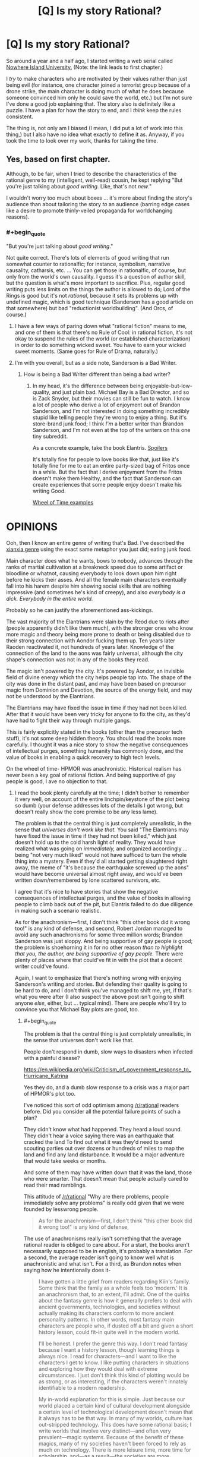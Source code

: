 #+TITLE: [Q] Is my story Rational?

* [Q] Is my story Rational?
:PROPERTIES:
:Author: gmrm4n
:Score: 14
:DateUnix: 1466113189.0
:END:
So around a year and a half ago, I started writing a web serial called [[https://nowhereislanduniversity.wordpress.com/toc/track-1-welcome-to-niu-glad-you-arent-here/][Nowhere Island University.]] (Note: the link leads to first chapter.)

I /try/ to make characters who are motivated by their values rather than just being evil (for instance, one character joined a terrorist group because of a drone strike, the main character is doing much of what he does because someone convinced him only he could save the world, etc.) but I'm not sure I've done a good job explaining that. The story also is definitely like a puzzle. I have a plan for how the story to end, and I /think/ keep the rules consistent.

The thing is, not only am I biased (I mean, I did put a lot of work into this thing,) but I also have no idea what exactly to define it as. Anyway, if you took the time to look over my work, thanks for taking the time.


** Yes, based on first chapter.

Although, to be fair, when I tried to describe the characteristics of the rational genre to my (intelligent, well-read) cousin, he kept replying "But you're just talking about /good writing./ Like, that's not /new./"

I wouldn't worry too much about boxes ... it's more about finding the story's audience than about tailoring the story /to/ an audience (barring edge cases like a desire to promote thinly-veiled propaganda for worldchanging reasons).
:PROPERTIES:
:Author: TK17Studios
:Score: 11
:DateUnix: 1466135599.0
:END:

*** #+begin_quote
  "But you're just talking about /good writing/."
#+end_quote

Not quite correct. There's lots of elements of good writing that run somewhat counter to rationalfic; for instance, symbolism, narrative causality, catharsis, etc. ... You can get those in rationalfic, of course, but only from the world's own causality. I guess it's a question of author skill, but the question is what's more important to sacrifice. Plus, regular good writing puts less limits on the things the author is allowed to do; Lord of the Rings is good but it's not /rational/, because it sets its problems up with undefined magic, which is good technique (Sanderson has a good article on that somewhere) but bad "reductionist worldbuilding". (And Orcs, of course.)
:PROPERTIES:
:Author: FeepingCreature
:Score: 20
:DateUnix: 1466143538.0
:END:

**** I have a few ways of paring down what "rational fiction" means to me, and one of them is that there's no Rule of Cool: in rational fiction, it's not okay to suspend the rules of the world (or established characterization) in order to do something wicked sweet. You have to earn your wicked sweet moments. (Same goes for Rule of Drama, naturally.)
:PROPERTIES:
:Author: alexanderwales
:Score: 17
:DateUnix: 1466144262.0
:END:


**** I'm with you overall, but as a side note, Sanderson is a Bad Writer.
:PROPERTIES:
:Author: TK17Studios
:Score: 3
:DateUnix: 1466186712.0
:END:

***** How is being a Bad Writer different than being a bad writer?
:PROPERTIES:
:Author: bassicallyboss
:Score: 2
:DateUnix: 1466273013.0
:END:

****** In my head, it's the difference between being enjoyable-but-low-quality, and just plain bad. Michael Bay is a Bad Director, and so is Zack Snyder, but their movies can still be fun to watch. I know a lot of people who derive a lot of enjoyment out of Brandon Sanderson, and I'm not interested in doing something incredibly stupid like telling people they're wrong to enjoy a thing. But it's store-brand junk food; I think /I'm/ a better writer than Brandon Sanderson, and I'm not even at the top of the writers on this one tiny subreddit.

As a concrete example, take the book Elantris. [[#s][Spoilers]]

It's totally fine for people to love books like that, just like it's totally fine for me to eat an entire party-sized bag of Fritos once in a while. But the fact that I derive enjoyment from the Fritos doesn't make them Healthy, and the fact that Sanderson can create experiences that some people enjoy doesn't make his writing Good.

[[#s][Wheel of Time examples]]

* OPINIONS
  :PROPERTIES:
  :CUSTOM_ID: opinions
  :END:
:PROPERTIES:
:Author: TK17Studios
:Score: 5
:DateUnix: 1466275564.0
:END:

******* Ooh, then I know an entire genre of writing that's Bad. I've described the [[/r/noveltranslations][xianxia genre]] using the exact same metaphor you just did; eating junk food.

Main character does what he wants, bows to nobody, advances through the ranks of martial cultivation at a breakneck speed due to some artifact or bloodline or whatnot, causing everybody to look down upon him right before he kicks their asses. And all the female main characters eventually fall into his harem despite him showing social skills that are nothing impressive (and sometimes he's kind of creepy), and also /everybody is a dick. Everybody in the entire world./

Probably so he can justify the aforementioned ass-kickings.
:PROPERTIES:
:Author: abcd_z
:Score: 8
:DateUnix: 1466310254.0
:END:


******* The vast majority of the Elantrians were slain by the Reod due to riots after (people apparently didn't like them much), with the stronger ones who know more magic and theory being more prone to death or being disabled due to their strong connection with Aondor fucking them up. Ten years later Raoden reactivated it, not hundreds of years later. Knowledge of the connection of the land to the aons was fairly universal, although the city shape's connection was not in any of the books they read.

The magic isn't powered by the city. It's powered by Aondor, an invisible field of divine energy which the city helps people tap into. The shape of the city was done in the distant past, and may have been based on precursor magic from Dominion and Devotion, the source of the energy field, and may not be understood by the Elantrians.

The Elantrians may have fixed the issue in time if they had not been killed. After that it would have been very tricky for anyone to fix the city, as they'd have had to fight their way through multiple gangs.

This is fairly explicitly stated in the books (other than the precursor tech stuff), it's not some deep hidden theory. You should read the books more carefully. I thought it was a nice story to show the negative consequences of intellectual purges, something humanity has commonly done, and the value of books in enabling a quick recovery to high tech levels.

On the wheel of time- HPMOR was anachronistic. Historical realism has never been a key goal of rational fiction. And being supportive of gay people is good, I ave no objection to that.
:PROPERTIES:
:Author: Nepene
:Score: 5
:DateUnix: 1467080271.0
:END:

******** I read the book plenty carefully at the time; I didn't bother to remember it very well, on account of the entire linchpin/keystone of the plot being so dumb (your defense addresses lots of the details I got wrong, but doesn't really show the core premise to be any less lame).

The problem is that the central thing is just completely unrealistic, in the sense that /universes don't work like that./ You said "The Elantrians may have fixed the issue in time if they had not been killed," which just doesn't hold up to the cold harsh light of reality. They would have realized what was going on /immediately,/ and organized accordingly ... being "not very much liked" would not have sufficed to turn the whole thing into a mystery. Even if they'd all started getting slaughtered right away, the meme of "it's because the earthquake screwed up the aons" would have become universal almost right away, and would've been written down/remembered by lone scattered survivors, etc.

I agree that it's nice to have stories that show the negative consequences of intellectual purges, and the value of books in allowing people to climb back out of the pit, but Elantris failed to do due diligence in making such a scenario realistic.

As for the anachronism---first, I don't think "this other book did it wrong too!" is any kind of defense, and second, Robert Jordan managed to avoid any such anachronisms for some three million words; Brandon Sanderson was just sloppy. And being supportive of gay people /is/ good; the problem is shoehorning it in for no other reason /than to highlight that you, the author, are being supportive of gay people./ There were plenty of places where that could've fit in with the plot that a decent writer could've found.

Again, I want to emphasize that there's nothing wrong with enjoying Sanderson's writing and stories. But defending their quality is going to be hard to do, and I don't think you've managed to shift me, yet, if that's what you were after (I also suspect the above post isn't going to shift anyone /else/, either, but ... typical mind). There are people who'll try to convince you that Michael Bay plots are good, too.
:PROPERTIES:
:Author: TK17Studios
:Score: 1
:DateUnix: 1467082763.0
:END:

********* #+begin_quote
  The problem is that the central thing is just completely unrealistic, in the sense that universes don't work like that.
#+end_quote

People don't respond in dumb, slow ways to disasters when infected with a painful disease?

[[https://en.wikipedia.org/wiki/Criticism_of_government_response_to_Hurricane_Katrina]]

Yes they do, and a dumb slow response to a crisis was a major part of HPMOR's plot too.

I've noticed this sort of odd optimism among [[/r/rational]] readers before. Did you consider all the potential failure points of such a plan?

They didn't know what had happened. They heard a loud sound. They didn't hear a voice saying there was an earthquake that cracked the land To find out what it was they'd need to send scouting parties out over dozens or hundreds of miles to map the land and find any land disturbance. It would be a major adventure that would take weeks or months.

And some of them may have written down that it was the land, those who were smarter. That doesn't mean that people actually cared to read their mad ramblings.

This attitude of [[/r/rational]] "Why are there problems, people immediately solve any problems" is really odd given that we were founded by lesswrong people.

#+begin_quote
  As for the anachronism---first, I don't think "this other book did it wrong too!" is any kind of defense,
#+end_quote

The use of anachronisms really isn't something that the average rational reader is obliged to care about. For a start, the books aren't necessarily supposed to be in english, it's probably a translation. For a second, the average reader isn't going to know well what is anachronistic and what isn't. For a third, as Brandon notes when saying how he intentionally does it-

#+begin_quote
  I have gotten a little grief from readers regarding Kiin's family. Some think that the family as a whole feels too 'modern.' It is an anachronism that, to an extent, I'll admit. One of the quirks about the fantasy genre is how it generally prefers to deal with ancient governments, technologies, and societies without actually making its characters conform to more ancient personality patterns. In other words, most fantasy main characters are people who, if dusted off a bit and given a short history lesson, could fit-in quite well in the modern world.

  I'll be honest. I prefer the genre this way. I don't read fantasy because I want a history lesson, though learning things is always nice. I read for characters---and I want to like the characters I get to know. I like putting characters in situations and exploring how they would deal with extreme circumstances. I just don't think this kind of plotting would be as strong, or as interesting, if the characters weren't innately identifiable to a modern readership.

  My in-world explanation for this is simple. Just because our world placed a certain kind of cultural development alongside a certain level of technological development doesn't mean that it always has to be that way. In many of my worlds, culture has out-stripped technology. This does have some rational basis; I write worlds that involve very distinct---and often very prevalent---magic systems. Because of the benefit of these magics, many of my societies haven't been forced to rely as much on technology. There is more leisure time, more time for scholarship, and---as a result---the societies are more developed.

  the problem is shoehorning it in for no other reason than to highlight that you, the author, are being supportive of gay people.
#+end_quote

Shoehorning sex things in with minimal support is well within the traditions of the book. See the frequent bondage and rape scenes scattered throughout the books.

#+begin_quote
  But defending their quality is going to be hard to do, and I don't think you've managed to shift me, yet, if that's what you were after (I also suspect the above post isn't going to shift anyone else, either, but ... typical mind). There are people who'll try to convince you that Michael Bay plots are good, too.
#+end_quote

Most of your critiques of them are based off things which are obviously wrong based on in story things. No, hundreds of years didn't pass between the earthquake and the story. No, the city doesn't power the magic. No, people don't always have immediate and rational responses to disasters. You are free to believe what you want, but it's not necessarily going to be convincing to people who remember the story well.
:PROPERTIES:
:Author: Nepene
:Score: 5
:DateUnix: 1467114925.0
:END:

********** Nepene, I'm not sure what your goal is.

If it's to convince me that Sanderson's a good writer, you're absolutely doing it wrong. If your goal is to convince /others/ that Sanderson is a good writer, I /suspect/ you're doing it wrong, but hey, by all means keep trying.

/My/ goal was to blow off steam about a shitty popular author who a lot of tasteless people think is good at what he does. I've succeeded at that goal (and at this point, I'm certainly willing to bet ten bucks that a randomized sample of [[/r/rational][r/rational]] readers would side with the anti-Sanderson camp, rather than the pro). I was interested in hearing your defense, at first, but given that the above was mostly just you repeating yourself, only louder (e.g. reiterating specific and irrelevant corrections about Elantris that I already freely admitted I got wrong, and which don't bear on its central absurdity), I no longer have faith that you're going to say anything worth hearing on the topic.

How this discussion feels, from my end:

#+begin_quote
  Me: "Thing sucks!"

  You: "You're wrong, thing is /actually awesome./"

  Me: "Er ... no?"

  You: "Yes! You're wrong, /thing is awesome./ Besides, other books do thing just as bad!"
#+end_quote

We /agree/ on what happens, in the book. Sure, in my loathing, I retrieved exaggerated memories such as thinking more time had passed, etc. But given your corrections, we have basically identical models of what actually took place in the story, and what Sanderson actually does as a writer.

I posit that it's all deeply stupid and immature and that the basic tenets of realism have been twisted around to satisfy X or Y thing that Sanderson thinks would be cool. You posit that it's realistic and clever and good writing. At this point, we're talking past each other, not engaging---I feel like I've presented arguments for /why/ it's deeply stupid and immature, and I feel like you've mainly just alternated between simply declaring that it's good (sans any actual model of why or how) and accusing my opinion of being hypocritical (because HPMOR and other parts of WoT do it just as badly, see!?). Your opinion doesn't feel particularly coherent, and I'm not interested in a third round of you saying the same exact things.

Since you don't seem to be interested in hearing a third round of /me/ saying the exact same things, either, let's just call it a day, shall we? Personally, I feel like I've won this debate, and I declare victory. You should feel free to do the same---I'm not interested enough to contradict you, at this point.
:PROPERTIES:
:Author: TK17Studios
:Score: 3
:DateUnix: 1467130819.0
:END:

*********** #+begin_quote
  Nepene, I'm not sure what your goal is.
#+end_quote

To correct factual incorrectness. I have no idea how you got me saying it was awesome from that.

#+begin_quote
  If it's to convince me that Sanderson's a good writer, you're absolutely doing it wrong.
#+end_quote

What makes a person or a good or bad writer isn't really something that either of us touched on. We could talk about the prose, the characterization of various people, the humour, the rationality or lack thereof of various plans in the book, stuff which generally determines enjoyment. Since the actual facts of what you said were wrong and that had no effect on your opinion your opinion of the book is probably more based on the feels it gave you, the central absurd feels it gave you.

I can't change a book making you feel shitty or whatever. My hope is more that any new people who haven't made an opinion don't base it on incorrect things.

I do like the book. Given that you immediately resorted to personal insults against the fans, and have here- "who a lot of tasteless people" or you earlier describing reading a fantasy book as unhealthy a fantastic discussion was unlikely.

If you want a good discussion, it's better to base it on things that actually happened, and to not insult people who have different opinions from you.
:PROPERTIES:
:Author: Nepene
:Score: 7
:DateUnix: 1467136830.0
:END:

************ Except that none of the specific facts you corrected were relevant to what makes Elantris an objectively poorly written book. For instance, the difference between it being a hundred years vs. ten years is marginal, not fundamental.

I repeat that I did not, in fact, want a discussion---I was willing to enter one, once you seemed to be presenting a different opinion. But all I wanted---and what I got---was to air an opinion. The subsequent discussion was (and is) unsatisfying, and I believe you are misunderstanding /yourself/ if you can say, with a straight face, that /all/ you were trying to do was correct the specific facts I got wrong.

I stand by my assertion that people who say books like Elantris are good/quality are tasteless. That's orthogonal to the question of whether or not they're enjoyable---even people with excellent taste can enjoy Fritos. It's one thing to /like/ Pacific Rim, and quite another to claim it's /well-written./
:PROPERTIES:
:Author: TK17Studios
:Score: 1
:DateUnix: 1467146764.0
:END:

************* #+begin_quote
  OR HUNDREDS OF YEARS, NONE OF THE ACTUAL EXPERIENCED EXPERT MAGICIANS WHO KNEW THEIR MAGIC SYSTEM THROUGH AND THROUGH AND KNEW THAT THE PHYSICAL SHAPE OF RUNES MATTERED /EVER/ CAME UP WITH THE IDEA THAT HEY, MAYBE THE REASON THINGS ARE SCREWED UP IS THE EARTHQUAKE MESSED WITH THE MOST IMPORTANT RUNE.
#+end_quote

Bolded bit, what yo cared about most-

For ten years, none of the non experts (for the experienced magicians were dead or disabled immediately after, and didn't know what had happened till weeks or months later) who knew the magic system ok based on a couple of books written by people who knew a lot but not everything about magic ever managed to recreate a complicated magic system from scattered documents.

Your core rant was incorrect. This sort of factual incorrectness and insensitivity to researching the story has pissed off authors before, when people here tell them they're irrational because their characters didn't do x improbable and unlikely to work scheme which ignores story canon, so challenging such arguments is important.
:PROPERTIES:
:Author: Nepene
:Score: 3
:DateUnix: 1467151851.0
:END:

************** Fair enough. Rant corrected:

FOR TEN YEARS, NOT A SINGLE ONE OF THE HUNDREDS OF SURVIVING MAGIC USERS CAME UP WITH THE HYPOTHESIS THAT EVERY SINGLE ONE OF THEM SHOULD'VE ARRIVED AT /IMMEDIATELY/, EVEN WITHOUT KNOWLEDGE OF THE EARTHQUAKE: THAT THE AON POWERING THE WHOLE DEAL HAD BEEN DAMAGED. Nobody thought of it, nobody wrote it down as their final, dying act, nobody sitting on their butt squinting at the basic concept of magic runes ever came anywhere close to it, until Raoden Sue happened to use his brain once. Sanderson acts like this is believable because "but but but nobody really understood how the magic worked!" which is idiotic. It's not like a law of physics that was once known and then forgotten in a dark age---it's a /deliberately constructed source of power/ that's driven by the /same principles as the smaller magical works,/ and it's entirely inane and unrealistic to posit that the knowledge of, y'know, this GIGANTIC FRIGGING RUNE was /completely lost prior to any kind of meaningful apocalypse./

Furthermore, the dialogue is stilted, the characters are dumb and erratically motivated, and the writing itself is childish, which opinion I arrive at having spent three years teaching and grading the writing of eleven year olds. If Brandon Sanderson reads my first, incorrect rant, I am entirely sorry for any degree of pissed-off he becomes, and abjectly apologize, and direct him to this more accurate rant instead, acknowledging any further inaccuracies as my own fault.

Thanks for helping me strengthen my core point by stripping out the tangential mistakes that were making my argument sound almost (but not quite) half as poorly-thought-through as the book Elantris itself.

The book sucks. I freely admit that, in my urge to unload my disdain for it, I didn't bother to go back and do detailed research to correct my impressions, which had drifted into inaccuracy in the years since I read it. My initial impression remains correct (confidence: 95%) and if I didn't have half a dozen better things to do with my money and time, I'd gladly go buy a paperback copy and assemble 30 concrete examples of its terribleness for you.

None of which would shift your opinion, /because you like Fritos and that's completely okay./
:PROPERTIES:
:Author: TK17Studios
:Score: 1
:DateUnix: 1467159374.0
:END:

*************** Your rant is still rather weak.

Principally, the core of the story is that all the 'scientists' got killed off or turned into Hoed. That's not going to change, all the smart people who knew enough theory got disabled or killed, most people only had a functional education in aons. The only one educated in how Aons worked outside in the story that we saw was Sarene, a noble. That's the basic premise of the story, it's an oldy time world without a great education system where the smart people died. We don't really know what exactly people tried in the past with regards to fixing the city. It's something to ask sanderson sometime, if anyone else tried to fix the Aon issue.

Generally from what I've seen, most see it as a fairly formulaic novel, with mostly fairly weak characters although some do like Raoden and Sarene- perfect characters do attract much love. Kvothe, Star Wars and Luke and Rey, Honor Harrington. Hrathen and Dilaf were liked by quite a few, with Hrathen being a fan favourite.

The action scenes were generally considered quite well written, as well as the scenery scenes.

#+begin_quote
  and the writing itself is childish, which opinion I arrive at having spent three years teaching and grading the writing of eleven year olds.
#+end_quote

It's a style that appeals to me. Not to you. It's very straight forward and easy to read. Makes the novel flow very well. Was pretty easy to get through. Calling it childish has been a fairly rare complaint though.

Some of the plotting was a bit childish in this one, like Sarene fixing the economic problems and the relatively easy winning over of gang leaders. It was his first novel. I'm not sure I'd use this as a general criticism against Sanderson. His later novels had much more complicated plots, much stronger prose.

Edit. And this continued into pms, with the person wanting to take the gloves off, insult me, and challenge me to a bet on the plotting and writing of Elantris, for any who were curious.

Edit 2. And that progressed into him blocking me because I didn't agree to his poll.
:PROPERTIES:
:Author: Nepene
:Score: 5
:DateUnix: 1467163953.0
:END:


******* Thanks for clarifying. I felt pretty much the same way when I read /Mistborn/. (i.e., not terribly good, but an entertaining enough way to pass the time) I was somewhat disappointed, since my first exposure to his writing was through Wheel of Time, which I thought was pretty well done, overall, though [[#s][like you, I had a few issues.]]

For what it's worth, I read /The Way of Kings/ and found it to be both enjoyable and well-written. It might or might not be to your taste, but it's playing a league or two up from /Mistborn/. I've heard it suggested that finishing Jordan's work really helped Sanderson's writing. I can't say whether that's what happened, but the results are certainly there.
:PROPERTIES:
:Author: bassicallyboss
:Score: 3
:DateUnix: 1466293940.0
:END:

******** In WoT book one p467 "As soon as the the sheep was alone... the one wolf chasing it became ten as if by magic."

Book 2, p41, knives appearing magically. It was a fairly common turn of phrase in the books.
:PROPERTIES:
:Author: Nepene
:Score: 1
:DateUnix: 1467080755.0
:END:

********* Huh. I guess I'd never noticed. Thanks.
:PROPERTIES:
:Author: bassicallyboss
:Score: 1
:DateUnix: 1467081734.0
:END:


******* Posting in the Sanderson-bashing thread \o/

What struck me about /The Final Empire/ was just how incredibly cliché-laden it was. The protagonist is ☑ an orphan ☑ with important secret parentage ☑ who gets rare magical powers (which, through no effort of her own, are ☑ the /super/ rare, extra powerful variant, and ☑ also come with mysterious mystical extras), then ☑ her home gets destroyed by the bad guy and she's forced into adventure, etc. etc. all the stations of the hero's journey.

The tagline is "What if the Dark Lord won?" as if that's some bit of creative brilliance. Wow, your protagonist start out as the oppressed subject of an evil empire, I've never heard /that/ one before.

I even gave volume 2 a try, because my rationalist friend was singing its praise (and back then I hadn't learned the lesson of sunk costs in fiction). But [[https://www.reddit.com/r/Mistborn/comments/2g6qka/spoilers_fe_the_most_irritating_paragraph_in_well/][I got the complete lack of self-awareness thrown into my face so hard]] I finally managed to walk away.
:PROPERTIES:
:Author: Roxolan
:Score: 2
:DateUnix: 1466346452.0
:END:


******* Do you mean to say poorly plotted? When I see "bad writing," I think "low skill at the written word."
:PROPERTIES:
:Author: TennisMaster2
:Score: 2
:DateUnix: 1470279473.0
:END:


**** #+begin_quote
  Lord of the Rings is good but it's not rational, because it sets its problems up with undefined magic, which is good technique [...] but bad "reductionist worldbuilding".
#+end_quote

Could you perhaps expand on this? I would call it rational, just set in a world with different laws. That these are often not directly explained in the books is, IMHO, not an issue.
:PROPERTIES:
:Author: jesyspa
:Score: 3
:DateUnix: 1466239573.0
:END:

***** There is a larger story there that is plausibly rational, and the setting may qualify, but the /story/ is a story of Hobbits following their feelings and showcasing their racial qualities, while greater powers' greater plans move them like the pawns they are. Hell, the climax of the story is a morality play on the virtue of mercy, set up by /God/. Frodo is many things, brave, determined, even wise at times, but a rationalist hero he ain't.
:PROPERTIES:
:Author: FeepingCreature
:Score: 2
:DateUnix: 1466243023.0
:END:

****** I admit that I can't really imagine how the Fellowship could be the optimal group of people to destroy the ring. I'll have to re-read the Council of Elrond and figure out how that was justified.

Hang on, do you find that a rational story requires all (main?) characters to be rational? If that's the case, I definitely agree rational and good writing neither contain the other.

#+begin_quote
  Hell, the climax of the story is a morality play on the virtue of mercy, set up by God.
#+end_quote

Could you expand on this? I don't recognise it in the plot at all.
:PROPERTIES:
:Author: jesyspa
:Score: 2
:DateUnix: 1466255362.0
:END:

******* #+begin_quote
  Hang on, do you find that a rational story requires all (main?) characters to be rational?
#+end_quote

No, but the story of Lord of the Rings is at its core the story of Frodo and Samwise; the rest of the characters are ... shall we say auxiliary? They aren't exactly part of the main story so much as they crossed it at some point, and then got their own B-track story to change up the monotony of "two hobbits go for a hike".

#+begin_quote
  Could you expand on this? I don't recognise it in the plot at all.
#+end_quote

"Deserves it! I daresay he does. Many that live deserve death. And some that die deserve life. Can you give it to them? Then do not be too eager to deal out death in judgement. For even the very wise cannot see all ends. I have not much hope that Gollum can be cured before he dies, but there is a chance of it. And he is bound up with the fate of the Ring. My heart tells me that he has some part to play yet, for good or ill, before the end; and when that comes, the pity of Bilbo may rule the fate of many -- yours not least. "
:PROPERTIES:
:Author: FeepingCreature
:Score: 2
:DateUnix: 1466258429.0
:END:

******** I get the feeling that most aspects of a "rational" story actually refer to the worldbuilding, rather than the book itself, with most of the actual content coming down to "good writing" (believable characters). I don't think characters not munchkining their way to the top means that a story isn't rational; I don't really see how Frodo or Sam could have used their wits better.

I definitely wouldn't call the rest a "B-track story". Frodo and Sam played a crucial role (perhaps the crucial role), but the tale is about the world as a whole, not just about them with some side conflict thrown in. For the same reason, I wouldn't call that the climax of the story, it puts too emphasis on something which is actually just part of a whole.
:PROPERTIES:
:Author: jesyspa
:Score: 2
:DateUnix: 1466452523.0
:END:


******* #+begin_quote
  I can't really imagine how the Fellowship could be the optimal group of people to destroy the ring. I'll have to re-read the Council of Elrond and figure out how that was justified.
#+end_quote

Frodo was first to volunteer and has the ring, it would just be too awkward for anyone to argue. Gandalf would back him anyway, since he knows of hobbit's resistance to corruption.

Gandalf + Aragorn is a no-brainer.

Gimli, Legolas, and Boromir, I don't remember the book well enough. The way the movie portrayed it though, after that flaming row, rejecting any of them would wound national prides and ruin diplomatic relationships right when they're most needed. Bloody politics. The Fellowship /does/ need more than two competent members, but I'm sure Rivendell has its share of mighty elven warriors who are better at everything.

Sam, Merry and Pippin... Yeah, no, there's really no excuse. Frodo would stand for Sam, but they can be made to see reason, I'm pretty sure. The hobbits are all there to be protagonists, characters with room to grow, not for any rational reason.
:PROPERTIES:
:Author: Roxolan
:Score: 2
:DateUnix: 1466344800.0
:END:


** On Chapter 3. So far, pretty good.
:PROPERTIES:
:Author: narfanator
:Score: 6
:DateUnix: 1466121821.0
:END:

*** Thank you.
:PROPERTIES:
:Author: gmrm4n
:Score: 5
:DateUnix: 1466127339.0
:END:


** Unrelated, but "World Domination in Retrospect" is listed twice on your recommended links sidebar.

Edit: Also, minor nit in Ch. 3: in the "Arbiet macht frei" sentence, you have "should" twice.
:PROPERTIES:
:Author: rineSample
:Score: 2
:DateUnix: 1466214735.0
:END:

*** Thanks. I'll fix that tomorrow.
:PROPERTIES:
:Author: gmrm4n
:Score: 1
:DateUnix: 1466219747.0
:END:

**** And it's "arbeit".
:PROPERTIES:
:Author: jesyspa
:Score: 2
:DateUnix: 1466239645.0
:END:

***** Fixed both issues.
:PROPERTIES:
:Author: gmrm4n
:Score: 1
:DateUnix: 1466283455.0
:END:


**** In chapter 1, "We don't really give a dam" is "damn", unless you're going for an odd pun.

In chapter 2, I can't parse [[#s][Spoilering too much doesn't hurt]] Also, really like [[#s][silly joke spoilers]]
:PROPERTIES:
:Author: rhaps0dy4
:Score: 2
:DateUnix: 1466241854.0
:END:

***** Non-spoilered reason is fixed. Thanks for pointing it out.
:PROPERTIES:
:Author: gmrm4n
:Score: 2
:DateUnix: 1466283529.0
:END:


** Gotta say, I really like the story so far (I'm in book three), to the point that it has cost me a night of sleep.

One thing I wonder is whether the Protag has either Precog, some kind of Luck-based power or an unconsious sort of defensive Telekinesis. Because the plot armour is strong with this one.

The one thing that is annoying is that the protag occasionally speculates about things he already knows. Like wondering whether a person is trans after learning in the previous book that they got gender reassignment surgery.
:PROPERTIES:
:Author: Abpraestigio
:Score: 2
:DateUnix: 1466257797.0
:END:


** Thanks for writing this. Overall it's been quite enjoyable and I was disappointed a few minutes ago when I got up to date! How often do you publish new 'tracks'?
:PROPERTIES:
:Author: MoralRelativity
:Score: 2
:DateUnix: 1466832429.0
:END:

*** Every Tuesday night/Wednesday morning. You can also subscribe [[https://nowhereislanduniversity.wordpress.com/feed/][via RSS feed]] or follow on [[https://widgets.wp.com/follow/index.html#][Wordpress.]] I also have an automated update every time I publish a chapter via [[https://twitter.com/NowhereIslandU][my twitter.]]

Anyway, I hope that helped and I'm glad to hear you're enjoying this so far. Thanks for reading.
:PROPERTIES:
:Author: gmrm4n
:Score: 2
:DateUnix: 1466861583.0
:END:
